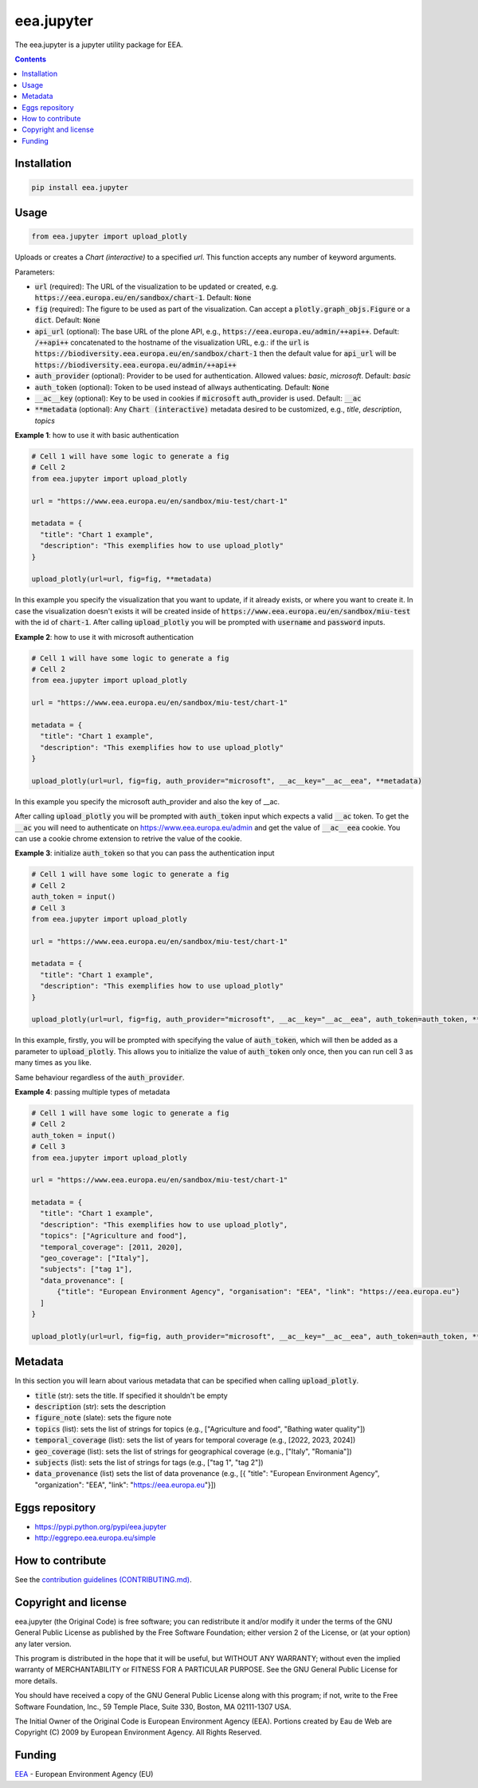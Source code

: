 ==========================
eea.jupyter
==========================
.. image:: https://ci.eionet.europa.eu/buildStatus/icon?job=eea/eea.jupyter/develop
  :target: https://ci.eionet.europa.eu/job/eea/job/eea.jupyter/job/develop/display/redirect
  :alt: Develop
.. image:: https://ci.eionet.europa.eu/buildStatus/icon?job=eea/eea.jupyter/master
  :target: https://ci.eionet.europa.eu/job/eea/job/eea.jupyter/job/master/display/redirect
  :alt: Master

The eea.jupyter is a jupyter utility package for EEA.

.. contents::


Installation
============
.. code-block:: console

  pip install eea.jupyter


Usage
=====

.. code-block:: python

  from eea.jupyter import upload_plotly

Uploads or creates a `Chart (interactive)` to a specified `url`. This function accepts any number of keyword arguments.

Parameters:

- :code:`url` (required): The URL of the visualization to be updated or created, e.g. :code:`https://eea.europa.eu/en/sandbox/chart-1`. Default: :code:`None`
- :code:`fig` (required): The figure to be used as part of the visualization. Can accept a :code:`plotly.graph_objs.Figure` or a :code:`dict`. Default: :code:`None`
- :code:`api_url` (optional): The base URL of the plone API, e.g., :code:`https://eea.europa.eu/admin/++api++`. Default:  :code:`/++api++` concatenated to the hostname of the visualization URL, e.g.: if the :code:`url` is :code:`https://biodiversity.eea.europa.eu/en/sandbox/chart-1` then the default value for :code:`api_url` will be :code:`https://biodiversity.eea.europa.eu/admin/++api++`
- :code:`auth_provider` (optional): Provider to be used for authentication. Allowed values: `basic`, `microsoft`. Default: `basic`
- :code:`auth_token` (optional): Token to be used instead of allways authenticating. Default: :code:`None`
- :code:`__ac__key` (optional): Key to be used in cookies if :code:`microsoft` auth_provider is used. Default: :code:`__ac`
- :code:`**metadata` (optional): Any :code:`Chart (interactive)` metadata desired to be customized, e.g., `title`, `description`, `topics`

**Example 1**: how to use it with basic authentication

.. code-block:: python

  # Cell 1 will have some logic to generate a fig
  # Cell 2
  from eea.jupyter import upload_plotly

  url = "https://www.eea.europa.eu/en/sandbox/miu-test/chart-1"

  metadata = {
    "title": "Chart 1 example",
    "description": "This exemplifies how to use upload_plotly"
  }

  upload_plotly(url=url, fig=fig, **metadata)

In this example you specify the visualization that you want to update, if it already exists, or where you want to create it. In case the visualization doesn't exists it will be created inside of :code:`https://www.eea.europa.eu/en/sandbox/miu-test` with the id of :code:`chart-1`.
After calling :code:`upload_plotly` you will be prompted with :code:`username` and :code:`password` inputs.

**Example 2**: how to use it with microsoft authentication

.. code-block:: python

  # Cell 1 will have some logic to generate a fig
  # Cell 2
  from eea.jupyter import upload_plotly

  url = "https://www.eea.europa.eu/en/sandbox/miu-test/chart-1"

  metadata = {
    "title": "Chart 1 example",
    "description": "This exemplifies how to use upload_plotly"
  }

  upload_plotly(url=url, fig=fig, auth_provider="microsoft", __ac__key="__ac__eea", **metadata)

In this example you specify the microsoft auth_provider and also the key of __ac.

After calling :code:`upload_plotly` you will be prompted with :code:`auth_token` input which expects a valid :code:`__ac` token. To get the :code:`__ac` you will need to authenticate on https://www.eea.europa.eu/admin and get the value of :code:`__ac__eea` cookie. You can use a cookie chrome extension to retrive the value of the cookie.

**Example 3**: initialize :code:`auth_token` so that you can pass the authentication input

.. code-block:: python

  # Cell 1 will have some logic to generate a fig
  # Cell 2
  auth_token = input()
  # Cell 3
  from eea.jupyter import upload_plotly

  url = "https://www.eea.europa.eu/en/sandbox/miu-test/chart-1"

  metadata = {
    "title": "Chart 1 example",
    "description": "This exemplifies how to use upload_plotly"
  }

  upload_plotly(url=url, fig=fig, auth_provider="microsoft", __ac__key="__ac__eea", auth_token=auth_token, **metadata)

In this example, firstly, you will be prompted with specifying the value of :code:`auth_token`, which will then be added as a parameter to :code:`upload_plotly`. This allows you to initialize the value of :code:`auth_token` only once, then you can run cell 3 as many times as you like.

Same behaviour regardless of the :code:`auth_provider`.

**Example 4**: passing multiple types of metadata

.. code-block:: python

  # Cell 1 will have some logic to generate a fig
  # Cell 2
  auth_token = input()
  # Cell 3
  from eea.jupyter import upload_plotly

  url = "https://www.eea.europa.eu/en/sandbox/miu-test/chart-1"

  metadata = {
    "title": "Chart 1 example",
    "description": "This exemplifies how to use upload_plotly",
    "topics": ["Agriculture and food"],
    "temporal_coverage": [2011, 2020],
    "geo_coverage": ["Italy"],
    "subjects": ["tag 1"],
    "data_provenance": [
        {"title": "European Environment Agency", "organisation": "EEA", "link": "https://eea.europa.eu"}
    ]
  }

  upload_plotly(url=url, fig=fig, auth_provider="microsoft", __ac__key="__ac__eea", auth_token=auth_token, **metadata)

Metadata
========
In this section you will learn about various metadata that can be specified when calling :code:`upload_plotly`.

- :code:`title` (str): sets the title. If specified it shouldn't be empty
- :code:`description` (str): sets the description
- :code:`figure_note` (slate): sets the figure note
- :code:`topics` (list): sets the list of strings for topics (e.g., ["Agriculture and food", "Bathing water quality"])
- :code:`temporal_coverage` (list): sets the list of years for temporal coverage (e.g., [2022, 2023, 2024])
- :code:`geo_coverage` (list): sets the list of strings for geographical coverage (e.g., ["Italy", "Romania"])
- :code:`subjects` (list): sets the list of strings for tags (e.g., ["tag 1", "tag 2"])
- :code:`data_provenance` (list) sets the list of data provenance (e.g., [{ "title": "European Environment Agency", "organization": "EEA", "link": "https://eea.europa.eu"}])

Eggs repository
===============

- https://pypi.python.org/pypi/eea.jupyter
- http://eggrepo.eea.europa.eu/simple


How to contribute
=================
See the `contribution guidelines (CONTRIBUTING.md) <https://github.com/eea/eea.jupyter/blob/main/CONTRIBUTING.md>`_.


Copyright and license
=====================

eea.jupyter (the Original Code) is free software; you can
redistribute it and/or modify it under the terms of the
GNU General Public License as published by the Free Software Foundation;
either version 2 of the License, or (at your option) any later version.

This program is distributed in the hope that it will be useful, but
WITHOUT ANY WARRANTY; without even the implied warranty of MERCHANTABILITY
or FITNESS FOR A PARTICULAR PURPOSE. See the GNU General Public License
for more details.

You should have received a copy of the GNU General Public License along
with this program; if not, write to the Free Software Foundation, Inc., 59
Temple Place, Suite 330, Boston, MA 02111-1307 USA.

The Initial Owner of the Original Code is European Environment Agency (EEA).
Portions created by Eau de Web are Copyright (C) 2009 by
European Environment Agency. All Rights Reserved.


Funding
=======

EEA_ - European Environment Agency (EU)

.. _EEA: https://www.eea.europa.eu/
.. _`EEA Web Systems Training`: http://www.youtube.com/user/eeacms/videos?view=1
